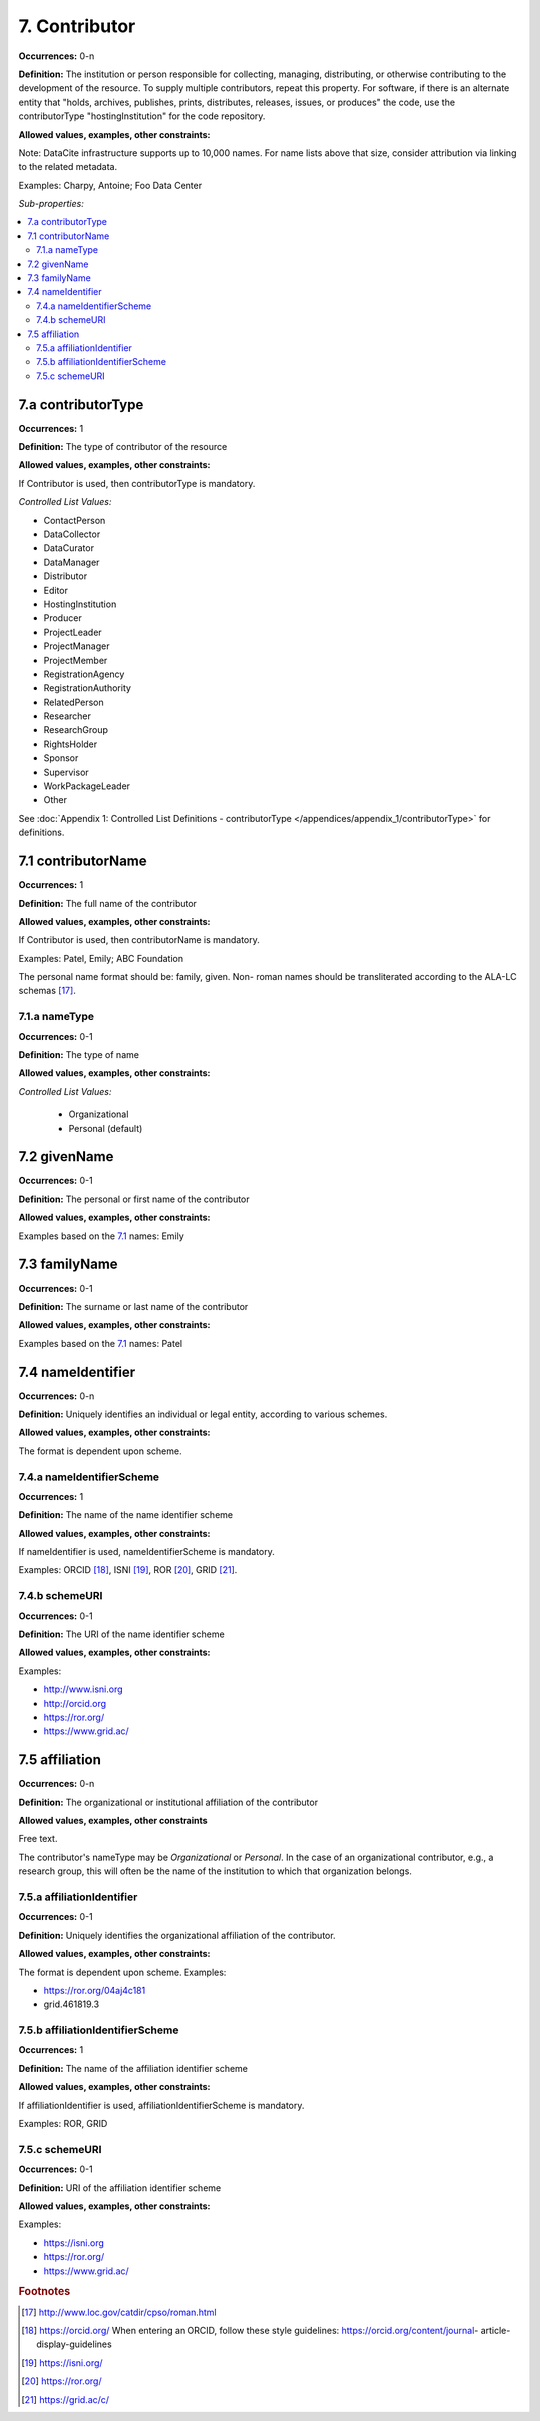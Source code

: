 7. Contributor
====================

**Occurrences:** 0-n

**Definition:** The institution or person responsible for collecting, managing, distributing, or otherwise contributing to the development of the resource. To supply multiple contributors, repeat this property.
For software, if there is an alternate entity that "holds, archives, publishes, prints, distributes, releases, issues, or produces" the code, use the contributorType "hostingInstitution" for the code repository.

**Allowed values, examples, other constraints:**

Note: DataCite infrastructure supports up to 10,000 names. For name lists above that size, consider attribution via linking to the related metadata.

Examples: Charpy, Antoine; Foo Data Center

*Sub-properties:*

.. contents:: :local:

.. _7.a:

7.a contributorType
~~~~~~~~~~~~~~~~~~~

**Occurrences:** 1

**Definition:** The type of contributor of the resource

**Allowed values, examples, other constraints:**

If Contributor is used, then contributorType is mandatory.

*Controlled List Values:*

* ContactPerson
* DataCollector
* DataCurator
* DataManager
* Distributor
* Editor
* HostingInstitution
* Producer
* ProjectLeader
* ProjectManager
* ProjectMember
* RegistrationAgency
* RegistrationAuthority
* RelatedPerson
* Researcher
* ResearchGroup
* RightsHolder
* Sponsor
* Supervisor
* WorkPackageLeader
* Other

See :doc:`Appendix 1: Controlled List Definitions - contributorType </appendices/appendix_1/contributorType>` for definitions.


.. _7.1:

7.1 contributorName
~~~~~~~~~~~~~~~~~~~

**Occurrences:** 1

**Definition:** The full name of the contributor

**Allowed values, examples, other constraints:**

If Contributor is used, then contributorName is mandatory.

Examples: Patel, Emily; ABC Foundation

The personal name format should be: family, given. Non- roman names should be transliterated according to the ALA-LC schemas [17]_.

7.1.a nameType
^^^^^^^^^^^^^^^^^^^

**Occurrences:** 0-1

**Definition:** The type of name

**Allowed values, examples, other constraints:**

*Controlled List Values:*

 * Organizational
 * Personal (default)


7.2 givenName
~~~~~~~~~~~~~~~~~~~

**Occurrences:** 0-1

**Definition:** The personal or first name of the contributor

**Allowed values, examples, other constraints:**

Examples based on the `7.1`_ names: Emily


7.3 familyName
~~~~~~~~~~~~~~~~~~~

**Occurrences:** 0-1

**Definition:** The surname or last name of the contributor

**Allowed values, examples, other constraints:**

Examples based on the `7.1`_ names: Patel


7.4 nameIdentifier
~~~~~~~~~~~~~~~~~~~~~~

**Occurrences:** 0-n

**Definition:** Uniquely identifies an individual or legal entity, according to various schemes.

**Allowed values, examples, other constraints:**

The format is dependent upon scheme.


7.4.a nameIdentifierScheme
^^^^^^^^^^^^^^^^^^^^^^^^^^^^^^

**Occurrences:** 1

**Definition:** The name of the name identifier scheme

**Allowed values, examples, other constraints:**

If nameIdentifier is used, nameIdentifierScheme is mandatory.

Examples: ORCID [18]_, ISNI [19]_, ROR [20]_, GRID [21]_.


7.4.b schemeURI
^^^^^^^^^^^^^^^^^^^

**Occurrences:** 0-1

**Definition:** The URI of the name identifier scheme

**Allowed values, examples, other constraints:**

Examples:

* http://www.isni.org
* http://orcid.org
* https://ror.org/
* https://www.grid.ac/


7.5 affiliation
~~~~~~~~~~~~~~~~~~~

**Occurrences:** 0-n

**Definition:** The organizational or institutional affiliation of the contributor

**Allowed values, examples, other constraints**

Free text.

The contributor's nameType may be *Organizational* or *Personal*. In the case of an organizational contributor, e.g., a research group,
this will often be the name of the institution to which that organization belongs.

7.5.a affiliationIdentifier
^^^^^^^^^^^^^^^^^^^^^^^^^^^^^

**Occurrences:** 0-1

**Definition:** Uniquely identifies the organizational affiliation of the contributor.

**Allowed values, examples, other constraints:**

The format is dependent upon scheme. Examples:

* https://ror.org/04aj4c181
* grid.461819.3

7.5.b affiliationIdentifierScheme
^^^^^^^^^^^^^^^^^^^^^^^^^^^^^^^^^^^

**Occurrences:** 1

**Definition:** The name of the affiliation identifier scheme

**Allowed values, examples, other constraints:**

If affiliationIdentifier is used, affiliationIdentifierScheme is mandatory.

Examples: ROR, GRID

7.5.c schemeURI
^^^^^^^^^^^^^^^^^^^

**Occurrences:** 0-1

**Definition:** URI of the affiliation identifier scheme

**Allowed values, examples, other constraints:**

Examples:

* https://isni.org
* https://ror.org/
* https://www.grid.ac/

.. rubric:: Footnotes
.. [17] http://www.loc.gov/catdir/cpso/roman.html
.. [18] https://orcid.org/ When entering an ORCID, follow these style guidelines: https://orcid.org/content/journal- article-display-guidelines
.. [19] https://isni.org/
.. [20] https://ror.org/
.. [21] https://grid.ac/c/
